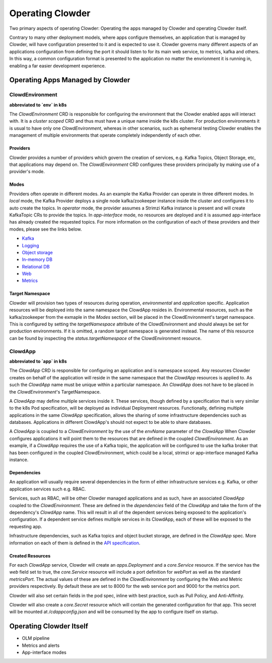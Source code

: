Operating Clowder
=================

Two primary aspects of operating Clowder: Operating the apps managed by Clowder
and operating Clowder itself.

Contrary to many other deployment models, where apps configure themselves, an application that is
managed by Clowder, will have configuration presented to it and is expected to use it. Clowder
governs many different aspects of an applications configuration from defining the port it should
listen to for its main web service, to metrics, kafka and others. In this way, a common configuration
format is presented to the application no matter the envrionment it is running in, enabling a far
easier development experience.

Operating Apps Managed by Clowder
---------------------------------

ClowdEnvironment
++++++++++++++++

**abbreviated to `env` in k8s**

The `ClowdEnvironment` CRD is responsible for configuring the environment that the Clowder enabled
apps will interact with. It is a *cluster scoped* CRD and thus must have a unique name inside the k8s
cluster. For production environments it is usual to have only one `ClowdEnvironment`, whereas in
other scenarios, such as ephemeral testing Clowder enables the management of multiple environments
that operate completely independently of each other.

Providers
^^^^^^^^^
Clowder provides a number of providers which govern the creation of services, e.g. Kafka Topics,
Object Storage, etc, that applications may depend on. The `ClowdEnvironment` CRD configures these
providers principally by making use of a provider's mode.

Modes
^^^^^
Providers often operate in different modes. As an example the Kafka Provider can operate in three
different modes. In *local* mode, the Kafka Provider deploys a single node kafka/zookeeper instance
inside the cluster and configures it to auto create the topics. In *operator* mode, the provider
assumes a Strimzi Kafka instance is present and will create KafkaTopic CRs to provide the topics.
In *app-interface* mode, no resources are deployed and it is assumed app-interface has already
created the requested topics. For more information on the configuration of each of these providers 
and their modes, please see the links below.

- `Kafka <https://redhatinsights.github.io/clowder/api_reference.html#k8s-api-cloud-redhat-com-clowder-v2-apis-cloud-redhat-com-v1alpha1-databaseconfig>`_
- `Logging <https://redhatinsights.github.io/clowder/api_reference.html#k8s-api-cloud-redhat-com-clowder-v2-apis-cloud-redhat-com-v1alpha1-loggingconfig>`_
- `Object storage <https://redhatinsights.github.io/clowder/api_reference.html#k8s-api-cloud-redhat-com-clowder-v2-apis-cloud-redhat-com-v1alpha1-objectstoreconfig>`_
- `In-memory DB <https://redhatinsights.github.io/clowder/api_reference.html#k8s-api-cloud-redhat-com-clowder-v2-apis-cloud-redhat-com-v1alpha1-inmemorydbconfig>`_
- `Relational DB <https://redhatinsights.github.io/clowder/api_reference.html#k8s-api-cloud-redhat-com-clowder-v2-apis-cloud-redhat-com-v1alpha1-databaseconfig>`_
- `Web <https://redhatinsights.github.io/clowder/api_reference.html#k8s-api-cloud-redhat-com-clowder-v2-apis-cloud-redhat-com-v1alpha1-webconfig>`_
- `Metrics <https://redhatinsights.github.io/clowder/api_reference.html#k8s-api-cloud-redhat-com-clowder-v2-apis-cloud-redhat-com-v1alpha1-metricsconfig>`_

Target Namespace
^^^^^^^^^^^^^^^^
Clowder will provision two types of resources during operation, *environmental* and *application*
specific. Application resources will be deployed into the same namespace the ClowdApp resides in.
Environmental resources, such as the kafka/zookeeper from the exmaple in the *Modes* section, will
be placed in the ClowdEnvironment's target namespace. This is configured by setting the
`targetNamespace` attribute of the ClowdEnvironment and should always be set for production
environments. If it is omitted, a random target namespace is generated instead. The name of this
resource can be found by inspecting the `status.targetNamespace` of the ClowdEnvironment resource.

ClowdApp
++++++++

**abbreviated to `app` in k8s**

The `ClowdApp` CRD is responsible for configuring an application and is namespace scoped. Any resources
Clowder creates on behalf of the application will reside in the same namespace that the `ClowdApp`
resources is applied to. As such the `ClowdApp` name must be unique within a particular namespace.
An `ClowdApp` does not have to be placed in the `ClowdEnvironment`'s TargetNamespace.

A `ClowdApp` may define multiple services inside it. These services, though defined by a specification
that is very similar to the k8s Pod specification, will be deployed as individual Deployment resources.
Functionally, defining multiple applications in the same `ClowdApp` specification, allows the sharing 
of some infrastructure dependencies such as databases. Applications in different ClowdApp's should not
expect to be able to share databases.

A `ClowdApp` is coupled to a `ClowdEnvironment` by the use of the `envName` parameter of the `ClowdApp`
When Clowder configures applications it will point them to the resources that are defined in the
coupled `ClowdEnvironment`. As an example, if a `ClowdApp` requires the use of a Kafka topic, the 
application will be configured to use the kafka broker that has been configured in the coupled
ClowdEnvironment, which could be a local, strimzi or app-interface managed Kafka instance.

Dependencies
^^^^^^^^^^^^

An application will usually require several dependencies in the form of either infrastructure services
e.g. Kafka, or other application services such e.g. RBAC. 

Services, such as RBAC, will be other Clowder managed applications and as such, have an
associated `ClowdApp` coupled to the `ClowdEnvironment`. These are defined in the `dependencies` field
of the `ClowdApp` and take the form of the dependency's `ClowdApp` name. This will result in all
of the dependent services being exposed to the application's configuration. If a dependent service
defines multiple services in its ClowdApp, each of these will be exposed to the requesting app.

Infrastructure dependencies, such as Kafka topics and object bucket storage, are defined in the `ClowdApp`
spec. More information on each of them is defined in the `API specification <https://redhatinsights.github.io/clowder/api_reference.html#k8s-api-cloud-redhat-com-clowder-v2-apis-cloud-redhat-com-v1alpha1-clowdappspec>`_.

Created Resources
^^^^^^^^^^^^^^^^^

For each `ClowdApp` service, Clowder will create an `apps.Deployment` and a `core.Service` resource.
If the service has the `web` field set to true, the `core.Service` resource will include a port
definition for `webPort` as well as the standard `metricsPort`. The actual values of these are defined
in the `ClowdEnvironment` by configuring the Web and Metric providers respectively. By default these
are set to 8000 for the web service port and 9000 for the metrics port.

Clowder will also set certain fields in the pod spec, inline with best practice, such as Pull
Policy, and Anti-Affinity.

Clowder will also create a `core.Secret` resource which will contain the generated configuration for
that app. This secret will be mounted at `/cdappconfig.json` and will be consumed by the app to configure
itself on startup.

Operating Clowder Itself
------------------------

- OLM pipeline
- Metrics and alerts
- App-interface modes
